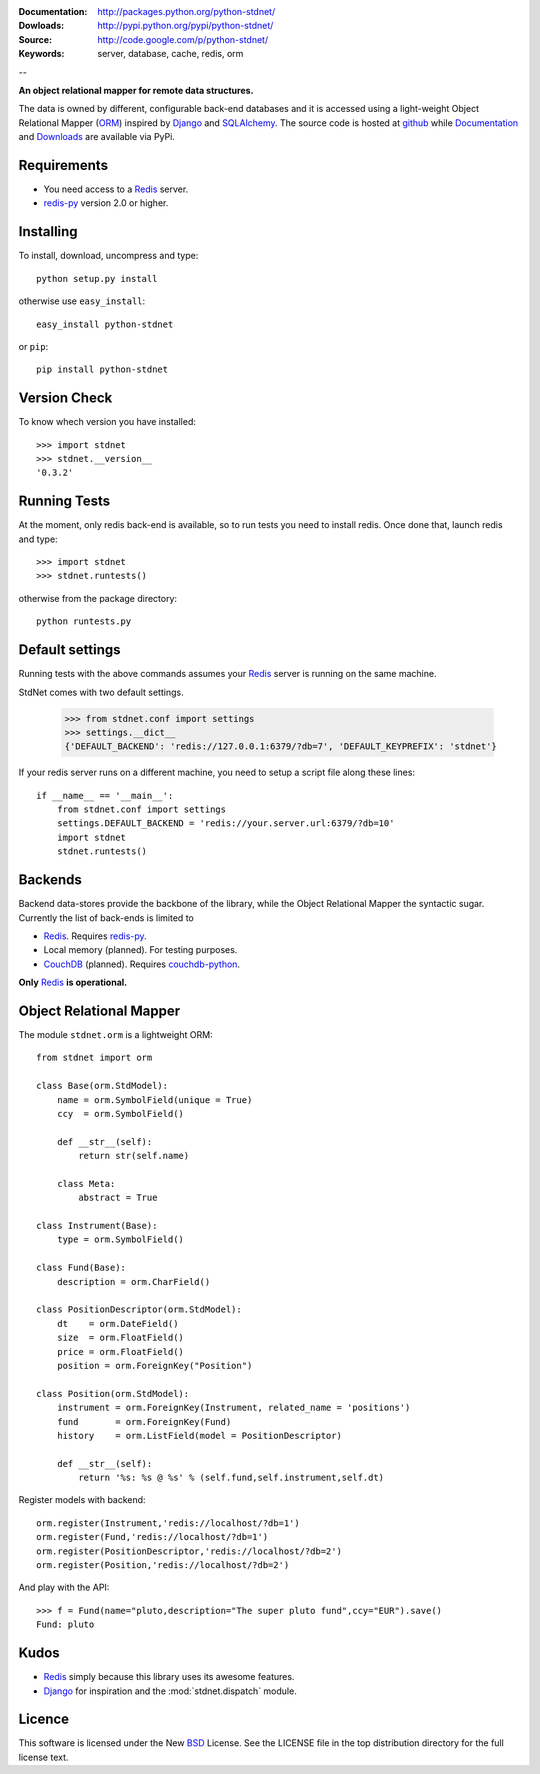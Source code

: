 
:Documentation: http://packages.python.org/python-stdnet/
:Dowloads: http://pypi.python.org/pypi/python-stdnet/
:Source: http://code.google.com/p/python-stdnet/
:Keywords: server, database, cache, redis, orm

--

**An object relational mapper for remote data structures.**

The data is owned by different, configurable back-end databases and it is accessed using a
light-weight Object Relational Mapper (ORM_) inspired by Django_ and SQLAlchemy_. 
The source code is hosted at `github`__ while
Documentation__ and Downloads__ are available via PyPi.

__ http://github.com/lsbardel/python-stdnet
__ http://packages.python.org/python-stdnet/
__ http://pypi.python.org/pypi/python-stdnet/


Requirements
=================
* You need access to a Redis_ server.
* redis-py_ version 2.0 or higher.


Installing 
================================
To install, download, uncompress and type::

	python setup.py install

otherwise use ``easy_install``::

	easy_install python-stdnet
	
or ``pip``::

	pip install python-stdnet
	

Version Check
======================
To know whech version you have installed::

	>>> import stdnet
	>>> stdnet.__version__
	'0.3.2'


Running Tests
======================
At the moment, only redis back-end is available, so to run tests you need to install redis.
Once done that, launch redis and type::

	>>> import stdnet
	>>> stdnet.runtests()
	
otherwise from the package directory::

	python runtests.py

	
Default settings
=========================
Running tests with the above commands assumes your Redis_ server
is running on the same machine.

StdNet comes with two default settings.

	>>> from stdnet.conf import settings
	>>> settings.__dict__
	{'DEFAULT_BACKEND': 'redis://127.0.0.1:6379/?db=7', 'DEFAULT_KEYPREFIX': 'stdnet'}

If your redis server runs on a different machine,
you need to setup a	script file along these lines::
	
	if __name__ == '__main__':
	    from stdnet.conf import settings
	    settings.DEFAULT_BACKEND = 'redis://your.server.url:6379/?db=10'
	    import stdnet
	    stdnet.runtests()


Backends
====================
Backend data-stores provide the backbone of the library,
while the Object Relational Mapper the syntactic sugar.
Currently the list of back-ends is limited to

* Redis_. Requires redis-py_.
* Local memory (planned). For testing purposes.
* CouchDB_ (planned). Requires couchdb-python_.

**Only** Redis_ **is operational.**
 
Object Relational Mapper
================================
The module ``stdnet.orm`` is a lightweight ORM::
 
	from stdnet import orm
 		
	class Base(orm.StdModel):
	    name = orm.SymbolField(unique = True)
	    ccy  = orm.SymbolField()
	    
	    def __str__(self):
	        return str(self.name)
	    
	    class Meta:
	        abstract = True
	
	class Instrument(Base):
	    type = orm.SymbolField()
	    
	class Fund(Base):
	    description = orm.CharField()
	
	class PositionDescriptor(orm.StdModel):
	    dt    = orm.DateField()
	    size  = orm.FloatField()
	    price = orm.FloatField()
	    position = orm.ForeignKey("Position")
	
	class Position(orm.StdModel):
	    instrument = orm.ForeignKey(Instrument, related_name = 'positions')
	    fund       = orm.ForeignKey(Fund)
	    history    = orm.ListField(model = PositionDescriptor)
	    
	    def __str__(self):
	        return '%s: %s @ %s' % (self.fund,self.instrument,self.dt)
	
	
	    
Register models with backend::

	orm.register(Instrument,'redis://localhost/?db=1')
	orm.register(Fund,'redis://localhost/?db=1')
	orm.register(PositionDescriptor,'redis://localhost/?db=2')
	orm.register(Position,'redis://localhost/?db=2')

And play with the API::

	>>> f = Fund(name="pluto,description="The super pluto fund",ccy="EUR").save()
	Fund: pluto

Kudos
=============
* Redis_ simply because this library uses its awesome features.
* Django_ for inspiration and the :mod:`stdnet.dispatch` module.


Licence
=============
This software is licensed under the New BSD_ License. See the LICENSE
file in the top distribution directory for the full license text.

.. _Redis: http://code.google.com/p/redis/
.. _Django: http://www.djangoproject.com/
.. _SQLAlchemy: http://www.sqlalchemy.org/
.. _redis-py: http://github.com/andymccurdy/redis-py
.. _ORM: http://en.wikipedia.org/wiki/Object-relational_mapping
.. _CouchDB: http://couchdb.apache.org/
.. _couchdb-python: http://code.google.com/p/couchdb-python/
.. _Memcached: http://memcached.org/
.. _BSD: http://www.opensource.org/licenses/bsd-license.php
